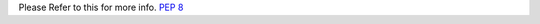 ..
    we can easily provide link for PEP rules by just providing their number 

Please Refer to this for more info. :pep:`8`